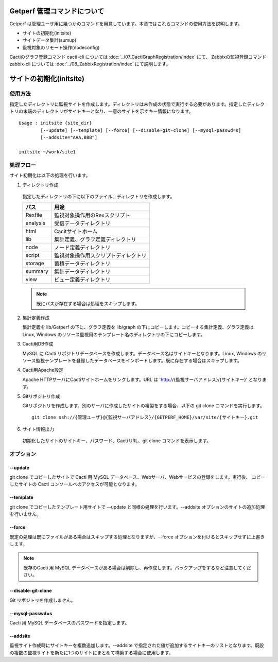 Getperf 管理コマンドについて
============================

Getperf
は管理ユーザ用に幾つかのコマンドを用意しています。本章ではこれらコマンドの使用方法を説明します。

-  サイトの初期化(initsite)
-  サイトデータ集計(sumup)
-  監視対象のリモート操作(nodeconfig)

Cactiのグラフ登録コマンド cacti-cli については :doc:`../07_CactiGraphRegistration/index` にて、
Zabbixの監視登録コマンド zabbix-cli については :doc:`../08_ZabbixRegistration/index` にて説明します。

サイトの初期化(initsite)
===========================

使用方法
--------

指定したディレクトリに監視サイトを作成します。ディレクトリは未作成の状態で実行する必要があります。指定したディレクトリの末端のディレクトリがサイトキーとなり、一意のサイトを示すキー情報になります。

::

  Usage : initsite {site_dir}
          [--update] [--template] [--force] [--disable-git-clone] [--mysql-passwd=s]
          [--addsite="AAA,BBB"]

  initsite ~/work/site1

処理フロー
----------

サイト初期化は以下の処理を行います。

1. ディレクトリ作成

  指定したディレクトリの下に以下のファイル、ディレクトリを作成します。

  ===================== ======================================
  パス                    用途
  ===================== ======================================
  Rexfile               監視対象操作用のRexスクリプト 
  analysis              受信データディレクトリ
  html                  Cacitサイトホーム 
  lib                   集計定義、グラフ定義ディレクトリ 
  node                  ノード定義ディレクトリ
  script                監視対象操作用スクリプトディレクトリ 
  storage               蓄積データディレクトリ
  summary               集計データディレクトリ
  view                  ビュー定義ディレクトリ
  ===================== ======================================

  .. note::

    既にパスが存在する場合は処理をスキップします。

2. 集計定義作成

   集計定義を lib/Getperf の下に、グラフ定義を lib/graph の下にコピーします。コピーする集計定義、グラフ定義は Linux, Windows のリソース監視用のテンプレート名のディレクトリの下にコピーします。

3. Cacti用DB作成

   MySQL に Cacti リポジトリデータベースを作成します。データベース名はサイトキーとなります。Linux, Windows のリソース監視テンプレートを登録したデータベースをインポートします。既に存在する場合はスキップします。

4. Cacti用Apache設定

   Apache HTTPサーバにCactiサイトホームをリンクします。URL は 'http://{監視サーバアドレス}/{サイトキー}' となります。

5. Gitリポジトリ作成

   Gitリポジトリを作成します。別のサーバに作成したサイトの複製をする場合、以下の git clone コマンドを実行します。

   ::

       git clone ssh://{管理ユーザ}@{監視サーバアドレス}/{GETPERF_HOME}/var/site/{サイトキー}.git

6. サイト情報出力

  初期化したサイトのサイトキー、パスワード、Cacti URL、git clone コマンドを表示します。

オプション
----------

--update
~~~~~~~~

git clone でコピーしたサイトで Cacti 用 MySQL データベース、Webサーバ、Webサービスの登録をします。実行後、 コピーしたサイトの Cacti コンソールへのアクセスが可能となります。

--template
~~~~~~~~

git clone でコピーしたテンプレート用サイトで --update と同様の処理を行います。--addsite オプションのサイトの追加処理を行いません。

--force
~~~~~~~~

既定の処理は既にファイルがある場合はスキップする処理となりますが、--force オプションを付けるとスキップせずに上書きします。

.. note::

  既存のCacti 用 MySQL データベースがある場合は削除し、再作成します。バックアップをするなど注意してください。

--disable-git-clone
~~~~~~~~

Git リポジトリを作成しません。

--mysql-passwd=s
~~~~~~~~

Cacti 用 MySQL データベースのパスワードを指定します。

--addsite
~~~~~~~~~

監視サイト作成時にサイトキーを複数追加します。--addsite で指定された値が追加するサイトキーのリストとなります。既設の複数の監視サイトを新たに1つのサイトにまとめて構築する場合に使用します。

